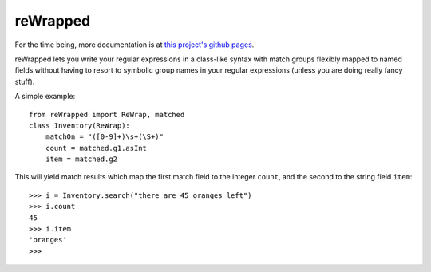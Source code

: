 reWrapped
=========

For the time being, more documentation is at
`this project's github pages <https://hansi-b.github.io/reWrapped/docsbuilds/html/index.html>`_.

reWrapped lets you write your regular expressions in a class-like
syntax with match groups flexibly mapped to named fields without
having to resort to symbolic group names in your regular expressions
(unless you are doing really fancy stuff).

A simple example::

    from reWrapped import ReWrap, matched
    class Inventory(ReWrap):
        matchOn = "([0-9]+)\s+(\S+)"
        count = matched.g1.asInt
        item = matched.g2

This will yield match results which map the first match field
to the integer ``count``, and the second to the string field ``item``::

      >>> i = Inventory.search("there are 45 oranges left")
      >>> i.count
      45
      >>> i.item
      'oranges'
      >>> 
